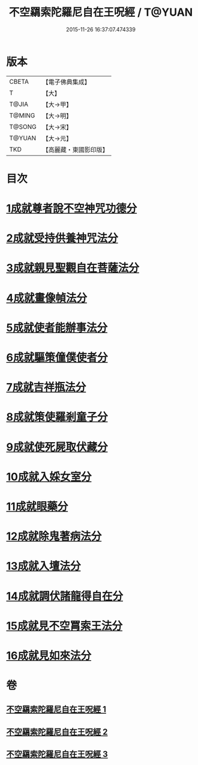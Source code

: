 #+TITLE: 不空羂索陀羅尼自在王呪經 / T@YUAN
#+DATE: 2015-11-26 16:37:07.474339
* 版本
 |     CBETA|【電子佛典集成】|
 |         T|【大】     |
 |     T@JIA|【大→甲】   |
 |    T@MING|【大→明】   |
 |    T@SONG|【大→宋】   |
 |    T@YUAN|【大→元】   |
 |       TKD|【高麗藏・東國影印版】|

* 目次
* [[file:KR6j0305_001.txt::001-0421b29][1成就尊者說不空神咒功德分]]
* [[file:KR6j0305_001.txt::0421c27][2成就受持供養神咒法分]]
* [[file:KR6j0305_001.txt::0422a26][3成就親見聖觀自在菩薩法分]]
* [[file:KR6j0305_001.txt::0422b15][4成就畫像幀法分]]
* [[file:KR6j0305_001.txt::0423b23][5成就使者能辦事法分]]
* [[file:KR6j0305_002.txt::002-0424a6][6成就驅策僮僕使者分]]
* [[file:KR6j0305_002.txt::0424b18][7成就吉祥瓶法分]]
* [[file:KR6j0305_002.txt::0425a28][8成就策使羅剎童子分]]
* [[file:KR6j0305_002.txt::0425b22][9成就使死屍取伏藏分]]
* [[file:KR6j0305_002.txt::0425c24][10成就入婇女室分]]
* [[file:KR6j0305_002.txt::0426b2][11成就眼藥分]]
* [[file:KR6j0305_002.txt::0426c2][12成就除鬼著病法分]]
* [[file:KR6j0305_003.txt::003-0427b20][13成就入壇法分]]
* [[file:KR6j0305_003.txt::0429c4][14成就調伏諸龍得自在分]]
* [[file:KR6j0305_003.txt::0430b28][15成就見不空罥索王法分]]
* [[file:KR6j0305_003.txt::0431a17][16成就見如來法分]]
* 卷
** [[file:KR6j0305_001.txt][不空羂索陀羅尼自在王呪經 1]]
** [[file:KR6j0305_002.txt][不空羂索陀羅尼自在王呪經 2]]
** [[file:KR6j0305_003.txt][不空羂索陀羅尼自在王呪經 3]]
